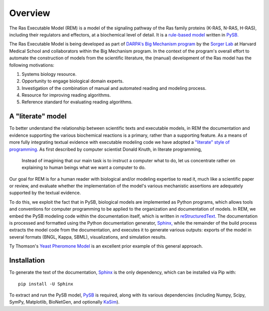 .. _overview:

Overview
========

The Ras Executable Model (REM) is a model of the signaling pathway of the Ras
family proteins (K-RAS, N-RAS, H-RAS), including their regulators and
effectors, at a biochemical level of detail. It is a `rule-based
model <http://www.nature.com/nmeth/journal/v8/n2/full/nmeth0211-130.html>`_
written in `PySB. <http://www.pysb.org>`_

The Ras Executable Model is being developed as part of `DARPA's Big Mechanism
program <http://www.darpa.mil/Our_Work/I2O/Programs/Big_Mechanism.aspx>`_ by the
`Sorger Lab <http://sorrger.med.harvard.edu>`_ at Harvard Medical School and
collaborators within the Big Mechanism program. In the context of the
program's overall effort to automate the construction of models from
the scientific literature, the (manual) development of the Ras model has the
following motivations:

1. Systems biology resource.
2. Opportunity to engage biological domain experts.
3. Investigation of the combination of manual and automated reading and modeling process.
4. Resource for improving reading algorithms.
5. Reference standard for evaluating reading algorithms.

A "literate" model
------------------

To better understand the relationship between scientific texts and executable
models, in REM the documentation and evidence supporting the various
biochemical reactions is a primary, rather than a supporting feature. As a
means of more fully integrating textual evidence with executable modeling code
we have adopted a `"literate" style of programming.
<http://en.wikipedia.org/wiki/Literate_Programming>`_  As first described by
computer scientist Donald Knuth, in literate programming,

    Instead of imagining that our main task is to instruct a computer what to
    do, let us concentrate rather on explaining to human beings what we want a
    computer to do.

Our goal for REM is for a human reader with biological and/or modeling
expertise to read it, much like a scientific paper or review, and evaluate
whether the implementation of the model's various mechanistic assertions are
adequately supported by the textual evidence.

To do this, we exploit the fact that in PySB, biological models are implemented
as Python programs, which allows tools and conventions for computer programming
to be applied to the organization and documentation of models. In REM, we embed
the PySB modeling code within the documentation itself, which is written in
`reStructuredText. <http://docutils.sourceforge.net/rst.html>`_ The
documentation is processed and formatted using the Python documentation
generator, `Sphinx, <http://sphinx-doc.org>`_ while the remainder of the build
process extracts the model code from the documentation, and executes it to
generate various outputs: exports of the model in several formats (BNGL, Kappa,
SBML), visualizations, and simulation results.

Ty Thomson's `Yeast Pheromone Model <http://yeastpheromonemodel.org>`_ is an
excellent prior example of this general approach.

Installation
------------

To generate the text of the documentation, `Sphinx <http://sphinx-doc.org>`_ is
the only dependency, which can be installed via Pip with::

    pip install -U Sphinx

To extract and run the PySB model, `PySB <http://pysb.org>`_ is required, along
with its various dependencies (including Numpy, Scipy, SymPy, Matplotlib,
BioNetGen, and optionally `KaSim <http://github.com/Kappa-Dev/KaSim>`_).
